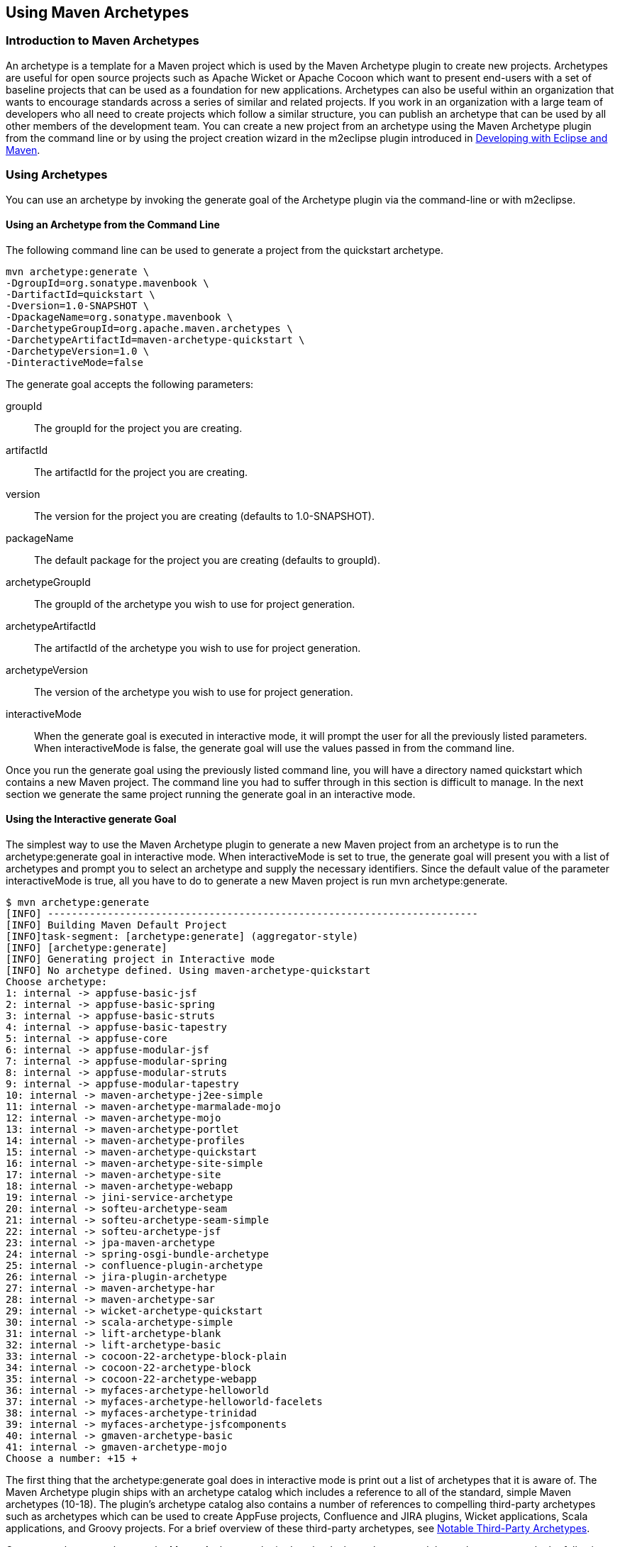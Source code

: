 [[archetypes]]
== Using Maven Archetypes


[[archetype-sect-intro]]
=== Introduction to Maven Archetypes

An archetype is a template for a Maven project which is used by the
Maven Archetype plugin to create new projects. Archetypes are useful
for open source projects such as Apache Wicket or Apache Cocoon which
want to present end-users with a set of baseline projects that can be
used as a foundation for new applications. Archetypes can also be
useful within an organization that wants to encourage standards across
a series of similar and related projects. If you work in an
organization with a large team of developers who all need to create
projects which follow a similar structure, you can publish an
archetype that can be used by all other members of the development
team. You can create a new project from an archetype using the Maven
Archetype plugin from the command line or by using the project
creation wizard in the m2eclipse plugin introduced in
http://books.sonatype.com/m2eclipse-book/reference/[Developing
with Eclipse and Maven].

[[archetype-sect-using]]
=== Using Archetypes

You can use an archetype by invoking the generate goal of the
Archetype plugin via the command-line or with m2eclipse.

[[archetype-sect-using-cmd-line]]
==== Using an Archetype from the Command Line

The following command line can be used to generate a project from the
quickstart archetype.

----
mvn archetype:generate \
-DgroupId=org.sonatype.mavenbook \
-DartifactId=quickstart \
-Dversion=1.0-SNAPSHOT \
-DpackageName=org.sonatype.mavenbook \
-DarchetypeGroupId=org.apache.maven.archetypes \
-DarchetypeArtifactId=maven-archetype-quickstart \
-DarchetypeVersion=1.0 \
-DinteractiveMode=false
----

The generate goal accepts the following parameters:

+groupId+::

   The +groupId+ for the project you are creating.

+artifactId+::

   The +artifactId+ for the project you are creating.

+version+::

   The +version+ for the project you are creating (defaults to
   1.0-SNAPSHOT).

+packageName+::

   The default package for the project you are creating (defaults to
   +groupId+).

+archetypeGroupId+::

   The +groupId+ of the archetype you wish to use for project
   generation.

+archetypeArtifactId+::

   The +artifactId+ of the archetype you wish to use for project
   generation.

+archetypeVersion+::

   The +version+ of the archetype you wish to use for project
   generation.

+interactiveMode+::

   When the +generate+ goal is executed in interactive mode, it will
   prompt the user for all the previously listed parameters. When
   +interactiveMode+ is false, the +generate+ goal will use the values
   passed in from the command line.

Once you run the +generate+ goal using the previously listed command
line, you will have a directory named quickstart which contains a new
Maven project. The command line you had to suffer through in this
section is difficult to manage. In the next section we generate the
same project running the generate goal in an interactive mode.

[[archtype-sect-generate]]
==== Using the Interactive generate Goal

The simplest way to use the Maven Archetype plugin to generate a new
Maven project from an archetype is to run the +archetype:generate+
goal in interactive mode. When +interactiveMode+ is set to +true+, the
+generate+ goal will present you with a list of archetypes and prompt
you to select an archetype and supply the necessary identifiers. Since
the default value of the parameter +interactiveMode+ is +true+, all
you have to do to generate a new Maven project is run +mvn
archetype:generate+.

----
$ mvn archetype:generate
[INFO] ------------------------------------------------------------------------
[INFO] Building Maven Default Project
[INFO]task-segment: [archetype:generate] (aggregator-style)
[INFO] [archetype:generate]
[INFO] Generating project in Interactive mode
[INFO] No archetype defined. Using maven-archetype-quickstart
Choose archetype:
1: internal -> appfuse-basic-jsf 
2: internal -> appfuse-basic-spring 
3: internal -> appfuse-basic-struts
4: internal -> appfuse-basic-tapestry
5: internal -> appfuse-core
6: internal -> appfuse-modular-jsf
7: internal -> appfuse-modular-spring
8: internal -> appfuse-modular-struts
9: internal -> appfuse-modular-tapestry
10: internal -> maven-archetype-j2ee-simple
11: internal -> maven-archetype-marmalade-mojo
12: internal -> maven-archetype-mojo
13: internal -> maven-archetype-portlet
14: internal -> maven-archetype-profiles
15: internal -> maven-archetype-quickstart
16: internal -> maven-archetype-site-simple
17: internal -> maven-archetype-site
18: internal -> maven-archetype-webapp
19: internal -> jini-service-archetype
20: internal -> softeu-archetype-seam
21: internal -> softeu-archetype-seam-simple
22: internal -> softeu-archetype-jsf
23: internal -> jpa-maven-archetype
24: internal -> spring-osgi-bundle-archetype
25: internal -> confluence-plugin-archetype
26: internal -> jira-plugin-archetype
27: internal -> maven-archetype-har
28: internal -> maven-archetype-sar
29: internal -> wicket-archetype-quickstart
30: internal -> scala-archetype-simple
31: internal -> lift-archetype-blank
32: internal -> lift-archetype-basic
33: internal -> cocoon-22-archetype-block-plain
34: internal -> cocoon-22-archetype-block
35: internal -> cocoon-22-archetype-webapp
36: internal -> myfaces-archetype-helloworld
37: internal -> myfaces-archetype-helloworld-facelets
38: internal -> myfaces-archetype-trinidad
39: internal -> myfaces-archetype-jsfcomponents
40: internal -> gmaven-archetype-basic
41: internal -> gmaven-archetype-mojo
Choose a number: +15 +
----

The first thing that the +archetype:generate+ goal does in interactive
mode is print out a list of archetypes that it is aware of. The Maven
Archetype plugin ships with an archetype catalog which includes a
reference to all of the standard, simple Maven archetypes (10-18). The
plugin's archetype catalog also contains a number of references to
compelling third-party archetypes such as archetypes which can be used
to create AppFuse projects, Confluence and JIRA plugins, Wicket
applications, Scala applications, and Groovy projects. For a brief
overview of these third-party archetypes, see
<<archetype-sect-third-party>>.

Once you select an archetype, the Maven Archetype plugin downloads the
archetype, and then asks you to supply the following values for your
new project:

* groupId
* artifactId
* version
* package

----
Define value for groupId: : +org.sonatype.mavenbook+   
Define value for artifactId: : +quickstart+
Define value for version:  1.0-SNAPSHOT: : +1.0-SNAPSHOT+ 
Define value for package:  org.sonatype.mavenbook: : +org.sonatype.mavenbook+ 
Confirm properties configuration:
groupId: org.sonatype.mavenbook
artifactId: quickstart
version: 1.0-SNAPSHOT
package: org.sonatype.mavenbook
Y: : +Y+
----

Once this interactive portion of the +archetype:generate+ goal
execution is finished, the Maven Archetype plugin will generate the
project in a directory named after the +artifactId+ you supplied.

----
[INFO] Parameter: groupId, Value: org.sonatype.mavenbook
[INFO] Parameter: packageName, Value: org.sonatype.mavenbook
[INFO] Parameter: basedir, Value: /Users/tobrien/tmp
[INFO] Parameter: package, Value: org.sonatype.mavenbook
[INFO] Parameter: version, Value: 1.0-SNAPSHOT
[INFO] Parameter: artifactId, Value: quickstart
[INFO] ********************* End of debug info from resources from \
generated POM **
[INFO] OldArchetype created in dir: /Users/tobrien/tmp/quickstart
[INFO] ------------------------------------------------------------------------
[INFO] BUILD SUCCESSFUL
[INFO] ------------------------------------------------------------------------
[INFO] Total time: 1 minute 57 seconds
[INFO] Finished at: Sun Oct 12 15:39:14 CDT 2008
[INFO] Final Memory: 8M/15M
[INFO] ------------------------------------------------------------------------
----

[[archetype-sect-using-m2eclipse]]
==== Using an Archetype from m2eclipse

m2eclipse makes creating a new Maven project from a Maven Archetype
very easy by providing an intuitive wizard for searching for,
selecting, and configuring a Maven Archetype. For more information
about generating a Maven project from a Maven Archetype using
m2eclipse, see
http://books.sonatype.com/m2eclipse-book/reference/eclipse-sect-creating-project.html#eclipse-sect-m2e-create-archetype[Creating
a Maven Project from a Maven Archetype] in
http://books.sonatype.com/m2eclipse-book/["Developing with Eclipse
and Maven"].

[[archetype-sect-available]]
=== Available Archetypes

As more and more projects adopt Maven, more and more artifacts are
being published by projects as a way to provide users with a quick way
of creating projects from existing templates. This section discusses
some of the simple core archetypes from the Apache Maven project as
well as providing a survey of some interesting third-party archetypes.

[[archetype-sect-common-maven]]
==== Common Maven Archetypes

Some of the most straightforward Maven archetypes are contained in the
org.apache.maven.archetypes groupId. Most of the basic archetypes
under org.apache.maven.archetypes are very basic templates that
include few options. You'll use them only to provide the most basic
features that distinguish a Maven project from a non-Maven
project. For example, the webapp archetype plugin described in this
section just includes a stub of a 'web.xml' file in
'+++${basedir}/src/main/webapp/WEB-INF+++', and it doesn't even go as
far as providing a Servlet for you to customize. In
<<archetype-sect-third-party>> you'll see a quick survey of some of
the more notable third-party archetypes such as the AppFuse and Cocoon
artifacts.

The following archetypes can be found in the groupId
+org.apache.maven.archetypes+:

[[archetype-sect-quickstart]]
===== maven-archetype-quickstart

The quickstart archetype is a simple project with JAR packaging and a
single dependency on JUnit. After generating a project with the
quickstart archetype, you will have a single class named +App+ in the
default package with a +main()+ method that prints "Hello World!" to
standard output. You will also have a single JUnit test class named
AppTest with a +testApp()+ method with a trivial unit test.

[[archetype-sect-webapp]]
===== maven-archetype-webapp

This archetype creates a simple project with WAR packaging and a
single dependency on JUnit. '+++${basedir}/src/main/webapp+++'
contains a simple shell of a web application: an 'index.jsp' page and
the simplest possible 'web.xml' file. Even though the archetype
includes a dependency on JUnit, this archetype does not create any
unit tests. If you were looking for a functional web application, this
archetype is going to disappoint you. For more relevant web
archetypes, see <<archetype-sect-third-party>>.

[[archetype-sect-mojo]]
===== maven-archetype-mojo

This archetype creates a simple project with +maven-plugin+ packaging
and a single mojo class named +MyMojo+ in the project's default
package. The +MyMojo+ class contains a +touch+ goal which is bound to
the +process-resources+ phase, it creates a file named 'touch.txt' in
the 'target/' directory of the new project when it is executed. The
new project will have a dependency on maven-plugin-api and JUnit.

[[archetype-sect-third-party]]
==== Notable Third-Party Archetypes

This section is going to give you a brief overview of some of the
archetypes available from third-parties not associated with the Apache
Maven project. If you are looking for a more comprehensive list of
available archetypes, take a look at the list of archetypes in
m2eclipse. m2eclipse allows you to create a new Maven project from an
ever growing list of approximately 80 archetypes which span an amazing
number of projects and
technologies. http://books.sonatype.com/m2eclipse-book/reference/eclipse-sect-creating-project.html#eclipse-sect-m2e-create-archetype[Creating
a Maven Project from a Maven Archetype] in
http://books.sonatype.com/m2eclipse-book/["Developing with Eclipse
and Maven"] contains a list of archetypes which are immediately
available to you when you use m2eclipse. The archetypes listed in this
section are available on the default list of archetypes generated by
the interactive execution of the +generate+ goal.

[[archetype-sect-appfuse]]
===== AppFuse

AppFuse is an application framework developed by Matt Raible. You can
think of AppFuse as something of a Rosetta Stone for a few very
popular Java technologies like the Spring Framework, Hibernate, and
iBatis. Using AppFuse you can very quickly create an end-to-end
multi-tiered application that can plugin into several front-end web
frameworks like Java Server Faces, Struts, and Tapestry. Starting with
AppFuse 2.0, Matt Raible has been transitioning the framework to Maven
2 to take advantage of the dependency management and archetype
capabilities. AppFuse 2 provides the following archetypes all in the
groupId +org.appfuse.archetypes+:

+appfuse-basic-jsf+ and +appfuse-modular-jsf+::

   End-to-end application using Java Server Faces in the presentation
   layer

+appfuse-basic-spring+ and +appfuse-modular-spring+::

   End-to-end application using Spring MVC in the presentation layer

+appfuse-basic-struts+ and +appfuse-modular-struts+::

   End-to-end application using Struts 2 in the presentation layer

+appfuse-basic-tapestry+ and +appfuse-modular-tapestry+::

   End-to-end application using Tapestry in the presentation layer

+appfuse-core+::

   Persistence and object model without the presentation layer

Archetypes following the +appfuse-basic-\*+ pattern are entire
end-to-end applications in a single Maven project, and archetypes
following the +appfuse-modular-*+ pattern are end-to-end applications
in a multimodule Maven project which separates the core model objects
and persistence logic from the web front-end. Here's an example from
generating a project to running a web application for the modular
Spring MVC application:

----
$ mvn archetype:generate \
-DarchetypeArtifactId=appfuse-modular-spring \
-DarchetypeGroupId=org.appfuse.archetypes \
-DgroupId=org.sonatype.mavenbook \
-DartifactId=mod-spring \
-Dversion=1.0-SNAPSHOT \
-DinteractiveMode=false[INFO] Scanning for projects...
...
[INFO] [archetype:generate]
[INFO] Generating project in Batch mode
[INFO] Archetype [org.appfuse.archetypes:appfuse-modular-spring:RELEASE]
found in catalog 
[INFO] Parameter: groupId, Value: org.sonatype.mavenbook
[INFO] Parameter: packageName, Value: org.sonatype.mavenbook
[INFO] Parameter: basedir, Value: /Users/tobrien/tmp
[INFO] Parameter: package, Value: org.sonatype.mavenbook
[INFO] Parameter: version, Value: 1.0-SNAPSHOT
[INFO] Parameter: artifactId, Value: mod-spring
...
[INFO] OldArchetype created in dir: /Users/tobrien/tmp/mod-spring
[INFO] ------------------------------------------------------------------------
[INFO] BUILD SUCCESSFUL
$ cd mod-spring
$ mvn
... (an overwhelming amount of activity ~5 minutes) 
$ cd web
$ mvn jetty:run-war
... (Maven Jetty plugin starts a Servlet Container on port 8080)
----

From generating a project with the AppFuse archetype to running a web
application with a authentication and user-management system takes all
of 5 minutes. This is the real power of using a Maven Archetype as a
foundation for a new application. We oversimplified the AppFuse
installation process a bit and left out the important part where you
download and install a MySQL database, but that's easy enough to
figure out by reading the
http://appfuse.org/display/APF/AppFuse+QuickStart[AppFuse Quickstart
Documentation].

[[archetype-sect-atlassian]]
===== Confluence and JIRA plugins

Atlassian has created some archetypes for people interested in
developing plugins for both Confluence and JIRA. Confluence and JIRA
are, respectively, a Wiki and an issue tracker both of which have
gained a large open source user base through granting free licenses
for open source projects. Both the +jira-plugin-archetype+ and the
+confluence-maven-archetype+ artifacts are under the
com.atlassian.maven.archetypes groupId. When you generate a Confluence
plugin, the archetype will generate a pom.xml which contains the
necessary references to the Atlassian repositories and a dependency on
the confluence artifact. The resulting Confluence plugin project will
have a single example macro class and an atlassian-plugin.xml
descriptor. Generating a project from the Jira archetype creates a
project with a single, blank +MyPlugin+ class and an
atlassian-plugin.xml descriptor in
'+++${basedir}/src/main/resources+++'.

For more information about developing Confluence plugins with Maven 2,
see
http://confluence.atlassian.com/display/DISC/Developing+Confluence+Plugins+with+Maven+2[Developing
Confluence Plugins with Maven 2] on the Confluence project's Wiki. For
more information about developing Jira plugins with Maven 2, see
http://confluence.atlassian.com/display/DEVNET/How+to+Build+an+Atlassian+Plugin[How
to Build and Atlassian Plugin] on the Atlassian Developer Network.

[[archetype-sect-wicket]]
===== Wicket

Apache Wicket is a component-oriented web framework which focused on
managing the server-side state of a number of components written in
Java and simple HTML. Where a framework like Spring MVC or Ruby on
Rails focuses on merging objects within a request with a series of
page templates, Wicket is very strongly focused on capturing
interactions and page structure in a series of POJO Java classes. In
an age where hype-driven tech media outlets are proclaiming the "Death
of Java", Wicket is a contrarian approach to the design and assembly
of web applications. To generate a Wicket project with the Maven
Archetype plugin:

----
$ mvn archetype:generate
... (select the "wicket-archetype-quickstart" artifact from the interactive \
menu) ...
... (supply a groupId, artifactId, version, package) ...
... (assuming the artifactId is "ex-wicket") ...
$ cd ex-wicket
$ mvn install
... (a lot of Maven activity) ...
$ mvn jetty:run
... (Jetty will start listening on port 8080) ...
----

Just like the AppFuse archetype, this archetype creates a shell web
application which can be immediately executed with the Maven Jetty
plugin. If you hit
http://localhost:8080/ex-wicket[http://localhost:8080/ex-wicket], you
be able to see the newly created web application in a servlet
container.

NOTE: Think about the power of Maven Archetypes versus the copy and
paste approach that has characterized the last few years of web
development. Six years ago, without the benefit of something like the
Maven Archetype plugin, you would have had to slog through a book
about AppFuse or a book about Wicket and followed circuitous pedagogy
about the framework before you could actually fire it up in servlet
container. It was either that or just copying an existing project and
customizing it for your needs. With the Maven Archetype plugin,
framework developers can now give you a working, customized shell for
an application in a matter of minutes. This is a sea change that has
yet to hit the enterprise development space, and you can expect that
this handful of available third-party artifacts will balloon to
hundreds within the next few years.

[[archetype-sect-publishing]]
=== Publishing Archetypes

Once you've generated a good set of archetypes, you will probably want
to share them with the world. To do this, you'll need to create
something called an Archetype catalog. An Archetype catalog is an XML
file which the Maven Archetype plugin can consult to locate archetypes
in a repository. <<archetypes-cocoon-catalog>> shows the contents of
the Archetype catalog for the Apache Cocoon project which can be found
at
http://cocoon.apache.org/archetype-catalog.xml[http://cocoon.apache.org/archetype-catalog.xml].

[[archetypes-cocoon-catalog]]
.Archetype Catalog for the Apache Cocoon Project
----
<archetype-catalog>
    <archetypes>
        <archetype>
            <groupId>org.apache.cocoon</groupId>
            <artifactId>cocoon-22-archetype-block-plain</artifactId>
            <version>1.0.0</version>
            <description>Creates an empty Cocoon block; useful if you want to add 
                another block to a Cocoon application</description>

        </archetype>
        <archetype>
            <groupId>org.apache.cocoon</groupId>
            <artifactId>cocoon-22-archetype-block</artifactId>
            <version>1.0.0</version>
            <description>Creates a Cocoon block containing some small 
                samples</description>
        </archetype>

        <archetype>
            <groupId>org.apache.cocoon</groupId>
            <artifactId>cocoon-22-archetype-webapp</artifactId>
            <version>1.0.0</version>
            <description>Creates a web application configured to host Cocoon blocks. 
                Just add the block dependencies</description>
        </archetype>
    </archetypes>

</archetype-catalog>
----

To generate such a catalog, you'll need to crawl a Maven repository
and generate this catalog XML file. The Archetype plugin has a goal
named crawl which does just this, and it assumes that it has access to
the file system that hosts a repository. If you run archetype:crawl
from the command line with no arguments, the Archetype plugin will
crawl your local repository searching for Archetypes and it will
create an archetype-catalog.xml in ~/.m2/repository.

----
[tobrien@MACBOOK repository]$ mvn archetype:crawl
[INFO] Scanning for projects...
[INFO] Searching repository for plugin with prefix: 'archetype'.
[INFO] ------------------------------------------------------------------------
[INFO] Building Maven Default Project
[INFO]task-segment: [archetype:crawl] (aggregator-style)
[INFO] ------------------------------------------------------------------------
[INFO] [archetype:crawl]
repository /Users/tobrien/.m2/repository
catalogFile null
[INFO] Scanning /Users/tobrien/.m2/repository/ant/ant/1.5/ant-1.5.jar
[INFO] Scanning /Users/tobrien/.m2/repository/ant/ant/1.5.1/ant-1.5.1.jar
[INFO] Scanning /Users/tobrien/.m2/repository/ant/ant/1.6/ant-1.6.jar
[INFO] Scanning /Users/tobrien/.m2/repository/ant/ant/1.6.5/ant-1.6.5.jar
...
[INFO] Scanning /Users/tobrien/.m2/repository/xom/xom/1.0/xom-1.0.jar
[INFO] Scanning /Users/tobrien/.m2/repository/xom/xom/1.0b3/xom-1.0b3.jar
[INFO] ------------------------------------------------------------------------
[INFO] BUILD SUCCESSFUL
[INFO] ------------------------------------------------------------------------
[INFO] Total time: 31 seconds
[INFO] Finished at: Sun Oct 12 16:06:07 CDT 2008
[INFO] Final Memory: 6M/12M
[INFO] ------------------------------------------------------------------------
----

If you are interested in creating an Archetype catalog it is usually
because you are an open source project or organization which has a set
of archetypes to share. These archetypes are likely already available
in a repository, and you need to crawl this repository and generate a
catalog in a file system. In other words, you'll probably want to scan
a directory on an existing Maven repository and generate an Archetype
plugin at the root of the repository. To do this, you'll need to pass
in the catalog and repository parameters to the +archetype:crawl+
goal.

The following command line assumes that you are trying to generate a
catalog file in /var/www/html/archetype-catalog.xml for a repository
hosted in /var/www/html/maven2.

----
$ mvn archetype:crawl -Dcatalog=/var/www/html/archetype-catalog.xml \
[INFO] Scanning for projects...
[INFO] Searching repository for plugin with prefix: 'archetype'.
[INFO] ------------------------------------------------------------------------
[INFO] Building Maven Default Project
[INFO]task-segment: [archetype:crawl] (aggregator-style)
[INFO] ------------------------------------------------------------------------
[INFO] [archetype:crawl]
repository /Users/tobrien/tmp/maven2
catalogFile /Users/tobrien/tmp/blah.xml
-Drepository=/var/www/html/maven2
...
----
